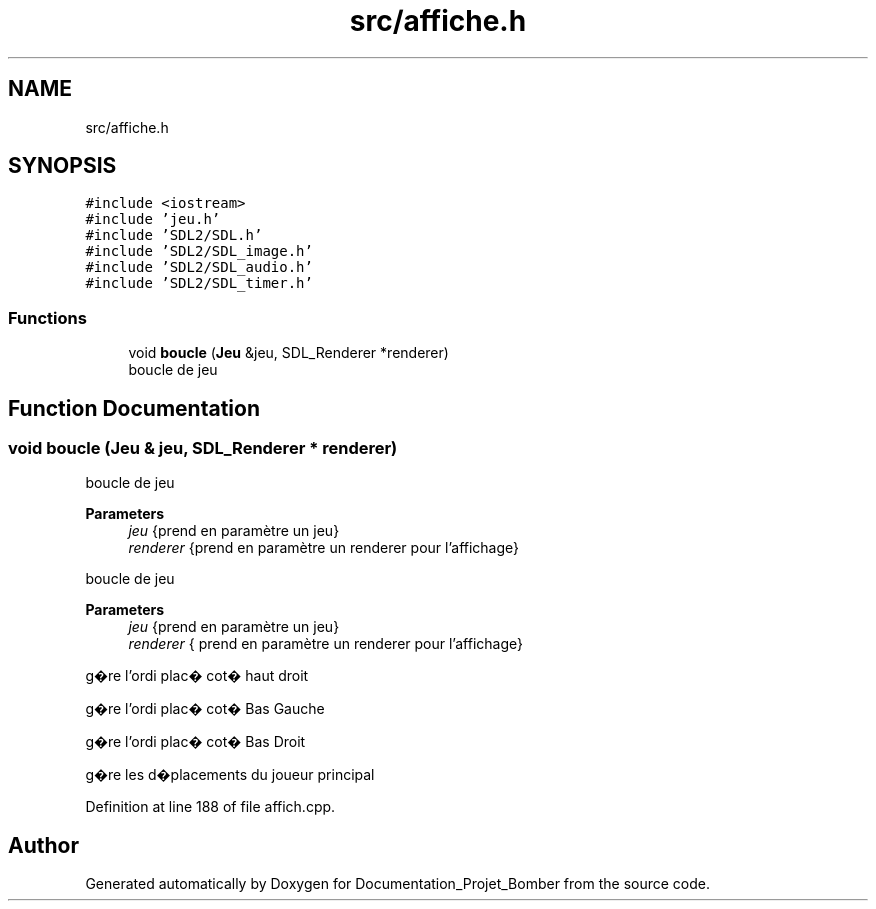 .TH "src/affiche.h" 3 "Mon May 10 2021" "Documentation_Projet_Bomber" \" -*- nroff -*-
.ad l
.nh
.SH NAME
src/affiche.h
.SH SYNOPSIS
.br
.PP
\fC#include <iostream>\fP
.br
\fC#include 'jeu\&.h'\fP
.br
\fC#include 'SDL2/SDL\&.h'\fP
.br
\fC#include 'SDL2/SDL_image\&.h'\fP
.br
\fC#include 'SDL2/SDL_audio\&.h'\fP
.br
\fC#include 'SDL2/SDL_timer\&.h'\fP
.br

.SS "Functions"

.in +1c
.ti -1c
.RI "void \fBboucle\fP (\fBJeu\fP &jeu, SDL_Renderer *renderer)"
.br
.RI "boucle de jeu "
.in -1c
.SH "Function Documentation"
.PP 
.SS "void boucle (\fBJeu\fP & jeu, SDL_Renderer * renderer)"

.PP
boucle de jeu 
.PP
\fBParameters\fP
.RS 4
\fIjeu\fP {prend en paramètre un jeu} 
.br
\fIrenderer\fP {prend en paramètre un renderer pour l'affichage}
.RE
.PP
boucle de jeu
.PP
\fBParameters\fP
.RS 4
\fIjeu\fP {prend en paramètre un jeu} 
.br
\fIrenderer\fP { prend en paramètre un renderer pour l'affichage} 
.RE
.PP
g�re l'ordi plac� cot� haut droit
.PP
g�re l'ordi plac� cot� Bas Gauche
.PP
g�re l'ordi plac� cot� Bas Droit
.PP
g�re les d�placements du joueur principal
.PP
Definition at line 188 of file affich\&.cpp\&.
.SH "Author"
.PP 
Generated automatically by Doxygen for Documentation_Projet_Bomber from the source code\&.

